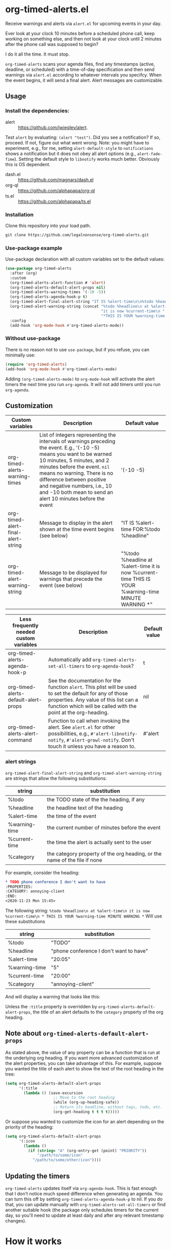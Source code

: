 
* org-timed-alerts.el
Receive warnings and alerts via =alert.el= for upcoming events in your day.

Ever look at your clock 10 minutes before a scheduled phone call, keep working on something else, and then not look at your clock until 2 minutes after the phone call was supposed to begin?

I do it all the time. It must stop. 

=org-timed-alerts= scans your agenda files, find any timestamps (active, deadline, or scheduled) with a time-of-day specification and then send warnings via =alert.el= according to whatever intervals you specifcy. When the event begins, it will send a final alert. Alert messages are customizable. 

** Usage
*** Install the dependencies:
- alert :: https://github.com/jwiegley/alert.
Test =alert= by evaluating: =(alert "test")=. Did you see a notification? If so, proceed. If not, figure out what went wrong. Note: you might have to experiment, e.g., for me, setting =alert-default-style= to =notifications= shows a notification but it does not obey all alert options (e.g., =alert-fade-fime=). Setting the default style to =libnotify= works much better. Obviously this is OS dependent.
- dash.el :: https://github.com/magnars/dash.el
- org-ql :: https://github.com/alphapapa/org-ql
- ts.el :: https://github.com/alphapapa/ts.el
*** Installation
Clone this repository into your load path.
#+begin_src emacs-lisp :results silent
  git clone https://github.com/legalnonsense/org-timed-alerts.git
#+end_src
*** Use-package example
Use-package declaration with all custom variables set to the default values:
#+begin_src emacs-lisp :results silent
  (use-package org-timed-alerts
    :after (org)
    :custom
    (org-timed-alerts-alert-function # 'alert)
    (org-timed-alerts-default-alert-props nil)
    (org-timed-alerts-warning-times '(-10 -5))
    (org-timed-alerts-agenda-hook-p t)
    (org-timed-alert-final-alert-string "IT IS %alert-time\n\n%todo %headline")
    (org-timed-alert-warning-string (concat "%todo %headline\n at %alert-time\n "
                                            "it is now %current-time\n "
                                            "*THIS IS YOUR %warning-time MINUTE WARNING*"))
    :config
    (add-hook 'org-mode-hook #'org-timed-alerts-mode))
#+end_src
*** Without use-package
There is no reason not to use =use-package=, but if you refuse, you can minimally use:
#+begin_src emacs-lisp :results silent
  (require 'org-timed-alerts)
  (add-hook 'org-mode-hook #'org-timed-alerts-mode)
#+end_src
Adding =(org-timed-alerts-mode)= to =org-mode-hook= will activate the alert timers the next time you run =org-agenda=. It will not add timers until you run =org-agenda=.
** Customization
| Custom variables                   | Description                                                                                                                                                                                                                                                                                                                                  | Default value                                                                                                |
|------------------------------------+----------------------------------------------------------------------------------------------------------------------------------------------------------------------------------------------------------------------------------------------------------------------------------------------------------------------------------------------+--------------------------------------------------------------------------------------------------------------|
| org-timed-alerts-warning-times     | List of integers representing the intervals of warnings preceding the event. E.g., '(-10 -5) means you want to be warned 10 minutes, 5 minutes, and 2 minutes before the event. =nil= means no warning.  There is no difference between positive and negative numbers, i.e., 10 and -10 both mean to send an alert 10 minutes before the event | '(-10 -5)                                                                                                    |
| org-timed-alert-final-alert-string | Message to display in the alert shown at the time event begins (see below)                                                                                                                                                                                                                                                                   | "IT IS %alert-time\n\nTIME FOR:\n%todo %headline"                                                            |
| org-timed-alert-warning-string     | Message to be displayed for warnings that precede the event (see below)                                                                                                                                                                                                                                                                      | "%todo %headline\n at %alert-time\n it is now %current-time\n * THIS IS YOUR %warning-time MINUTE WARNING *" |


| Less frequently needed custom variables | Description                                                                                                                                                                                                          | Default value |
|-----------------------------------------+----------------------------------------------------------------------------------------------------------------------------------------------------------------------------------------------------------------------+---------------|
| org-timed-alerts-agenda-hook-p          | Automatically add =org-timed-alerts-set-all-timers= to =org-agenda-hook=?                                                                                                                                                | t             |
| org-timed-alerts-default-alert-props    | See the documentation for the function =alert=. This plist will be used to set the default for any of those properties.  Any value of this list can a function which will be called with the point at the org-heading. | nil           |
| org-timed-alerts-alert-command          | Function to call when invoking the alert. See =alert.el= for other possibilities, e.g., =#'alert-libnotify-notify=, =#'alert-growl-notify=.  Don't touch it unless you have a reason to.                                   | #'alert       |
*** alert strings
=org-timed-alert-final-alert-string= and =org-timed-alert-warning-string= are strings that allow the following substitutions:

| string        | substitution                                                              |
|---------------+---------------------------------------------------------------------------|
| %todo         | the TODO state of the the heading, if any                                 |
| %headline     | the headline text of the heading                                          |
| %alert-time   | the time of the event                                                     |
| %warning-time | the current number of minutes before the event                            |
| %current-time | the time the alert is actually sent to the user                           |
| %category     | the category property of the org heading, or the name of the file if none |

For example, consider the heading:
#+begin_src org 
* TODO phone conference I don't want to have
:PROPERTIES:
:CATEGORY: annoying-client
:END:
<2020-11-23 Mon 15:45>
#+end_src
The following string:
=%todo %headline\n at %alert-time\n it is now %current-time\n * THIS IS YOUR %warning-time MINUTE WARNING *=
Will use these substitutions
| string        | substitution                            |
|---------------+-----------------------------------------|
| %todo         | "TODO"                                  |
| %headline     | "phone conference I don't want to have" |
| %alert-time   | "20:05"                                 |
| %warning-time | "5"                                     |
| %current-time | "20:00"                                 |
| %category     | "annoying-client"                       |

And will display a warning that looks like this:
[[./images/sample-alert.png]]

Unless the =:title= property is overridden by =org-timed-alerts-default-alert-props=, the title of an alert defaults to the =category= property of the org heading.
** Note about =org-timed-alerts-default-alert-props=
As stated above, the value of any property can be a function that is run at the underlying org heading. If you want more advanced customization of the alert properties, you can take advantage of this. For example, suppose you wanted the title of each alert to show the text of the root heading in the tree:
#+begin_src emacs-lisp :results silent
  (setq org-timed-alerts-default-alert-props
        '(:title 
          (lambda () (save-excursion
                       ;; Move to the root heading
                       (while (org-up-heading-safe))
                       ;; Return its headline, without tags, todo, etc.
                       (org-get-heading t t t t)))))
#+end_src
Or suppose you wanted to customize the icon for an alert depending on the priority of the heading:
#+begin_src emacs-lisp :results silent
  (setq org-timed-alerts-default-alert-props
        '(:icon 
          (lambda ()
            (if (string= "A" (org-entry-get (point) "PRIORITY"))
                "/path/to/some/icon"
              "/path/to/some/other/icon"))))
#+end_src
** Updating the timers
=org-timed-alerts= updates itself via =org-agenda-hook=. This is fast enough that I don't notice much speed difference when generating an agenda. You can turn this off by setting =org-timed-alerts-agenda-hook-p= to nil. If you do that, you can update manually with =org-timed-alerts-set-all-timers= or find another suitable hook (the package only schedules timers for the current day, so you'll need to update at least daily and after any relevant timestamp changes).
* How it works
 1. Run an org-ql query to get all active timestamps, scheduled timestamps, and deadlines on the current date.
 2. For each of these events which has an associated time:
    1. Create a timer to send an alert at that time via alert.el. This alert will use the string =org-timed-alert-final-alert-string=
    2. Create warning timers according to the intervals specified in =org-timed-alerts-warning-times= and using the string =org-timed-alert-warning-string=
 3. Update all timers any time the user runs =org-agenda=. You can update manually with =org-timed-alerts-set-all-timers=. You can disable all timers with =org-timed-alerts-cancel-all-timers= or by disabling the minor mode. 
* Other efforts
This pacakge is meant to do what I want and and nothing more; I tried to abstract a bit so others might find it useful. 

It is possible that these packages provide this (or additional) functionality. I did not spend much time with them before striking out on my own. They may be more suitable for your purposes:

=org-alert=. /See/ https://github.com/spegoraro/org-alert.

=org-notify=. /See/ https://code.orgmode.org/bzg/org-mode/raw/master/contrib/lisp/org-notify.el.

=org-wild-notify=. /See/ https://github.com/akhramov/org-wild-notifier.el.
